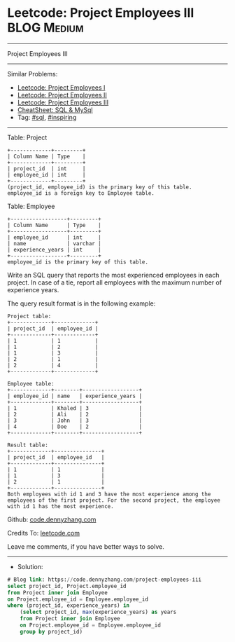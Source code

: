 * Leetcode: Project Employees III                                :BLOG:Medium:
#+STARTUP: showeverything
#+OPTIONS: toc:nil \n:t ^:nil creator:nil d:nil
:PROPERTIES:
:type:     sql, inspiring
:END:
---------------------------------------------------------------------
Project Employees III
---------------------------------------------------------------------
#+BEGIN_HTML
<a href="https://github.com/dennyzhang/code.dennyzhang.com/tree/master/problems/project-employees-iii"><img align="right" width="200" height="183" src="https://www.dennyzhang.com/wp-content/uploads/denny/watermark/github.png" /></a>
#+END_HTML
Similar Problems:
- [[https://code.dennyzhang.com/project-employees-i][Leetcode: Project Employees I]]
- [[https://code.dennyzhang.com/project-employees-ii][Leetcode: Project Employees II]]
- [[https://code.dennyzhang.com/project-employees-iii][Leetcode: Project Employees III]]
- [[https://cheatsheet.dennyzhang.com/cheatsheet-mysql-A4][CheatSheet: SQL & MySql]]
- Tag: [[https://code.dennyzhang.com/tag/sql][#sql]], [[https://code.dennyzhang.com/tag/inspiring][#inspiring]]
---------------------------------------------------------------------
Table: Project
#+BEGIN_EXAMPLE
+-------------+---------+
| Column Name | Type    |
+-------------+---------+
| project_id  | int     |
| employee_id | int     |
+-------------+---------+
(project_id, employee_id) is the primary key of this table.
employee_id is a foreign key to Employee table.
#+END_EXAMPLE

Table: Employee
#+BEGIN_EXAMPLE
+------------------+---------+
| Column Name      | Type    |
+------------------+---------+
| employee_id      | int     |
| name             | varchar |
| experience_years | int     |
+------------------+---------+
employee_id is the primary key of this table.
#+END_EXAMPLE
 
Write an SQL query that reports the most experienced employees in each project. In case of a tie, report all employees with the maximum number of experience years.

The query result format is in the following example:
#+BEGIN_EXAMPLE
Project table:
+-------------+-------------+
| project_id  | employee_id |
+-------------+-------------+
| 1           | 1           |
| 1           | 2           |
| 1           | 3           |
| 2           | 1           |
| 2           | 4           |
+-------------+-------------+

Employee table:
+-------------+--------+------------------+
| employee_id | name   | experience_years |
+-------------+--------+------------------+
| 1           | Khaled | 3                |
| 2           | Ali    | 2                |
| 3           | John   | 3                |
| 4           | Doe    | 2                |
+-------------+--------+------------------+

Result table:
+-------------+---------------+
| project_id  | employee_id   |
+-------------+---------------+
| 1           | 1             |
| 1           | 3             |
| 2           | 1             |
+-------------+---------------+
Both employees with id 1 and 3 have the most experience among the employees of the first project. For the second project, the employee with id 1 has the most experience.
#+END_EXAMPLE

Github: [[https://github.com/dennyzhang/code.dennyzhang.com/tree/master/problems/project-employees-iii][code.dennyzhang.com]]

Credits To: [[https://leetcode.com/problems/project-employees-iii/description/][leetcode.com]]

Leave me comments, if you have better ways to solve.
---------------------------------------------------------------------
- Solution:

#+BEGIN_SRC sql
# Blog link: https://code.dennyzhang.com/project-employees-iii
select project_id, Project.employee_id
from Project inner join Employee
on Project.employee_id = Employee.employee_id
where (project_id, experience_years) in 
    (select project_id, max(experience_years) as years
    from Project inner join Employee
    on Project.employee_id = Employee.employee_id
    group by project_id)
#+END_SRC

#+BEGIN_HTML
<div style="overflow: hidden;">
<div style="float: left; padding: 5px"> <a href="https://www.linkedin.com/in/dennyzhang001"><img src="https://www.dennyzhang.com/wp-content/uploads/sns/linkedin.png" alt="linkedin" /></a></div>
<div style="float: left; padding: 5px"><a href="https://github.com/dennyzhang"><img src="https://www.dennyzhang.com/wp-content/uploads/sns/github.png" alt="github" /></a></div>
<div style="float: left; padding: 5px"><a href="https://www.dennyzhang.com/slack" target="_blank" rel="nofollow"><img src="https://www.dennyzhang.com/wp-content/uploads/sns/slack.png" alt="slack"/></a></div>
</div>
#+END_HTML
